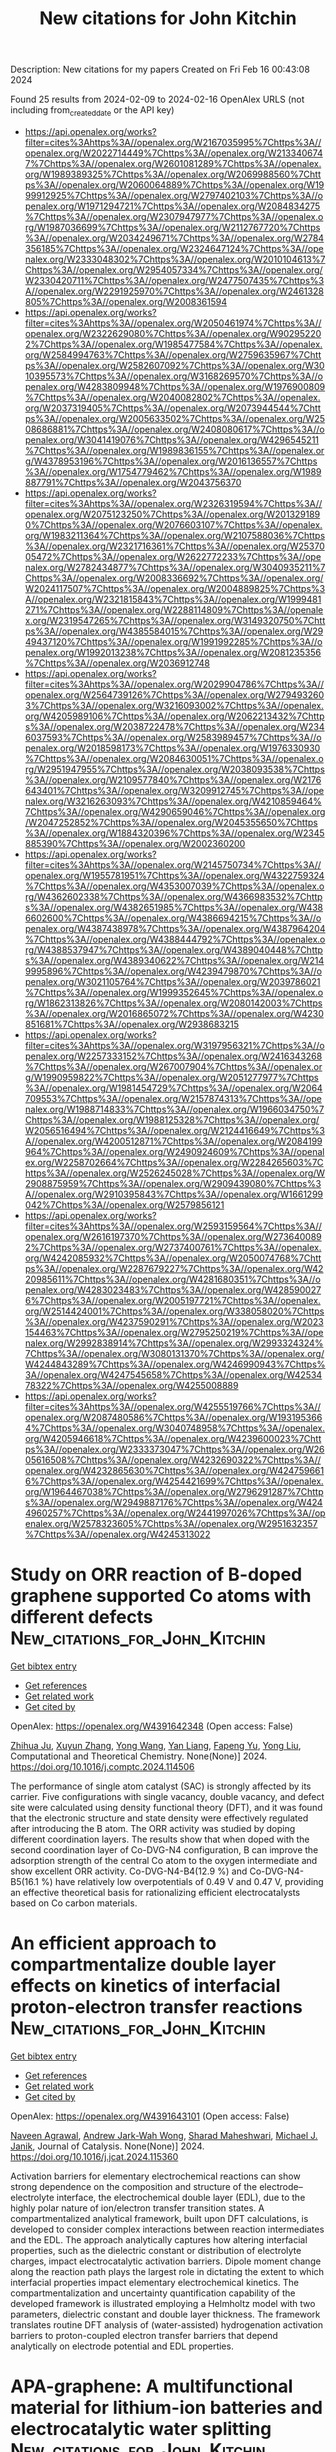 #+filetags: New_citations_for_John_Kitchin
#+TITLE: New citations for John Kitchin
Description: New citations for my papers
Created on Fri Feb 16 00:43:08 2024

Found 25 results from 2024-02-09 to 2024-02-16
OpenAlex URLS (not including from_created_date or the API key)
- [[https://api.openalex.org/works?filter=cites%3Ahttps%3A//openalex.org/W2167035995%7Chttps%3A//openalex.org/W2022714449%7Chttps%3A//openalex.org/W2133406747%7Chttps%3A//openalex.org/W2601081289%7Chttps%3A//openalex.org/W1989389325%7Chttps%3A//openalex.org/W2069988560%7Chttps%3A//openalex.org/W2060064889%7Chttps%3A//openalex.org/W1999912925%7Chttps%3A//openalex.org/W2797402103%7Chttps%3A//openalex.org/W1971294721%7Chttps%3A//openalex.org/W2084834275%7Chttps%3A//openalex.org/W2307947977%7Chttps%3A//openalex.org/W1987036699%7Chttps%3A//openalex.org/W2112767720%7Chttps%3A//openalex.org/W2034249671%7Chttps%3A//openalex.org/W2784356185%7Chttps%3A//openalex.org/W2324647124%7Chttps%3A//openalex.org/W2333048302%7Chttps%3A//openalex.org/W2010104613%7Chttps%3A//openalex.org/W2954057334%7Chttps%3A//openalex.org/W2330420711%7Chttps%3A//openalex.org/W2477507435%7Chttps%3A//openalex.org/W2291925970%7Chttps%3A//openalex.org/W2461328805%7Chttps%3A//openalex.org/W2008361594]]
- [[https://api.openalex.org/works?filter=cites%3Ahttps%3A//openalex.org/W2050461974%7Chttps%3A//openalex.org/W2322629080%7Chttps%3A//openalex.org/W902952202%7Chttps%3A//openalex.org/W1985477584%7Chttps%3A//openalex.org/W2584994763%7Chttps%3A//openalex.org/W2759635967%7Chttps%3A//openalex.org/W2582607092%7Chttps%3A//openalex.org/W3010395573%7Chttps%3A//openalex.org/W3168269570%7Chttps%3A//openalex.org/W4283809948%7Chttps%3A//openalex.org/W1976900809%7Chttps%3A//openalex.org/W2040082802%7Chttps%3A//openalex.org/W2037319405%7Chttps%3A//openalex.org/W2073944544%7Chttps%3A//openalex.org/W2005633502%7Chttps%3A//openalex.org/W2508686881%7Chttps%3A//openalex.org/W2408080617%7Chttps%3A//openalex.org/W3041419076%7Chttps%3A//openalex.org/W4296545211%7Chttps%3A//openalex.org/W1989836155%7Chttps%3A//openalex.org/W4378953196%7Chttps%3A//openalex.org/W2016136557%7Chttps%3A//openalex.org/W1754779462%7Chttps%3A//openalex.org/W1989887791%7Chttps%3A//openalex.org/W2043756370]]
- [[https://api.openalex.org/works?filter=cites%3Ahttps%3A//openalex.org/W2326319594%7Chttps%3A//openalex.org/W2075123250%7Chttps%3A//openalex.org/W2013291890%7Chttps%3A//openalex.org/W2076603107%7Chttps%3A//openalex.org/W1983211364%7Chttps%3A//openalex.org/W2107588036%7Chttps%3A//openalex.org/W2321716361%7Chttps%3A//openalex.org/W2537005472%7Chttps%3A//openalex.org/W2622772233%7Chttps%3A//openalex.org/W2782434877%7Chttps%3A//openalex.org/W3040935211%7Chttps%3A//openalex.org/W2008336692%7Chttps%3A//openalex.org/W2024117507%7Chttps%3A//openalex.org/W2004889825%7Chttps%3A//openalex.org/W2321815843%7Chttps%3A//openalex.org/W1999481271%7Chttps%3A//openalex.org/W2288114809%7Chttps%3A//openalex.org/W2319547265%7Chttps%3A//openalex.org/W3149320750%7Chttps%3A//openalex.org/W4385584015%7Chttps%3A//openalex.org/W2949437120%7Chttps%3A//openalex.org/W1991992285%7Chttps%3A//openalex.org/W1992013238%7Chttps%3A//openalex.org/W2081235356%7Chttps%3A//openalex.org/W2036912748]]
- [[https://api.openalex.org/works?filter=cites%3Ahttps%3A//openalex.org/W2029904786%7Chttps%3A//openalex.org/W2564739126%7Chttps%3A//openalex.org/W2794932603%7Chttps%3A//openalex.org/W3216093002%7Chttps%3A//openalex.org/W4205989106%7Chttps%3A//openalex.org/W2062213432%7Chttps%3A//openalex.org/W2038722478%7Chttps%3A//openalex.org/W2346037593%7Chttps%3A//openalex.org/W2583989457%7Chttps%3A//openalex.org/W2018598173%7Chttps%3A//openalex.org/W1976330930%7Chttps%3A//openalex.org/W2084630051%7Chttps%3A//openalex.org/W2951947955%7Chttps%3A//openalex.org/W2038093538%7Chttps%3A//openalex.org/W2109577840%7Chttps%3A//openalex.org/W2176643401%7Chttps%3A//openalex.org/W3209912745%7Chttps%3A//openalex.org/W3216263093%7Chttps%3A//openalex.org/W4210859464%7Chttps%3A//openalex.org/W4290659046%7Chttps%3A//openalex.org/W2047252852%7Chttps%3A//openalex.org/W2045355650%7Chttps%3A//openalex.org/W1884320396%7Chttps%3A//openalex.org/W2345885390%7Chttps%3A//openalex.org/W2002360200]]
- [[https://api.openalex.org/works?filter=cites%3Ahttps%3A//openalex.org/W2145750734%7Chttps%3A//openalex.org/W1955781951%7Chttps%3A//openalex.org/W4322759324%7Chttps%3A//openalex.org/W4353007039%7Chttps%3A//openalex.org/W4362602338%7Chttps%3A//openalex.org/W4366983532%7Chttps%3A//openalex.org/W4382651985%7Chttps%3A//openalex.org/W4386602600%7Chttps%3A//openalex.org/W4386694215%7Chttps%3A//openalex.org/W4387438978%7Chttps%3A//openalex.org/W4387964204%7Chttps%3A//openalex.org/W4388444792%7Chttps%3A//openalex.org/W4388537947%7Chttps%3A//openalex.org/W4389040448%7Chttps%3A//openalex.org/W4389340622%7Chttps%3A//openalex.org/W2149995896%7Chttps%3A//openalex.org/W4239479870%7Chttps%3A//openalex.org/W3021105764%7Chttps%3A//openalex.org/W2039786021%7Chttps%3A//openalex.org/W1999352645%7Chttps%3A//openalex.org/W1862313826%7Chttps%3A//openalex.org/W2080142003%7Chttps%3A//openalex.org/W2016865072%7Chttps%3A//openalex.org/W4230851681%7Chttps%3A//openalex.org/W2938683215]]
- [[https://api.openalex.org/works?filter=cites%3Ahttps%3A//openalex.org/W3197956321%7Chttps%3A//openalex.org/W2257333152%7Chttps%3A//openalex.org/W2416343268%7Chttps%3A//openalex.org/W267007904%7Chttps%3A//openalex.org/W1990959822%7Chttps%3A//openalex.org/W2051277977%7Chttps%3A//openalex.org/W1981454729%7Chttps%3A//openalex.org/W2064709553%7Chttps%3A//openalex.org/W2157874313%7Chttps%3A//openalex.org/W1988714833%7Chttps%3A//openalex.org/W1966034750%7Chttps%3A//openalex.org/W1988125328%7Chttps%3A//openalex.org/W2056516494%7Chttps%3A//openalex.org/W2124416649%7Chttps%3A//openalex.org/W4200512871%7Chttps%3A//openalex.org/W2084199964%7Chttps%3A//openalex.org/W2490924609%7Chttps%3A//openalex.org/W2258702664%7Chttps%3A//openalex.org/W2284265603%7Chttps%3A//openalex.org/W2526245028%7Chttps%3A//openalex.org/W2908875959%7Chttps%3A//openalex.org/W2909439080%7Chttps%3A//openalex.org/W2910395843%7Chttps%3A//openalex.org/W1661299042%7Chttps%3A//openalex.org/W2579856121]]
- [[https://api.openalex.org/works?filter=cites%3Ahttps%3A//openalex.org/W2593159564%7Chttps%3A//openalex.org/W2616197370%7Chttps%3A//openalex.org/W2736400892%7Chttps%3A//openalex.org/W2737400761%7Chttps%3A//openalex.org/W4242085932%7Chttps%3A//openalex.org/W2050074768%7Chttps%3A//openalex.org/W2287679227%7Chttps%3A//openalex.org/W4220985611%7Chttps%3A//openalex.org/W4281680351%7Chttps%3A//openalex.org/W4283023483%7Chttps%3A//openalex.org/W4285900276%7Chttps%3A//openalex.org/W2005197721%7Chttps%3A//openalex.org/W2514424001%7Chttps%3A//openalex.org/W338058020%7Chttps%3A//openalex.org/W4237590291%7Chttps%3A//openalex.org/W2023154463%7Chttps%3A//openalex.org/W2795250219%7Chttps%3A//openalex.org/W2992838914%7Chttps%3A//openalex.org/W2993324324%7Chttps%3A//openalex.org/W3080131370%7Chttps%3A//openalex.org/W4244843289%7Chttps%3A//openalex.org/W4246990943%7Chttps%3A//openalex.org/W4247545658%7Chttps%3A//openalex.org/W4253478322%7Chttps%3A//openalex.org/W4255008889]]
- [[https://api.openalex.org/works?filter=cites%3Ahttps%3A//openalex.org/W4255519766%7Chttps%3A//openalex.org/W2087480586%7Chttps%3A//openalex.org/W1931953664%7Chttps%3A//openalex.org/W3040748958%7Chttps%3A//openalex.org/W4205946618%7Chttps%3A//openalex.org/W4239600023%7Chttps%3A//openalex.org/W2333373047%7Chttps%3A//openalex.org/W2605616508%7Chttps%3A//openalex.org/W4232690322%7Chttps%3A//openalex.org/W4232865630%7Chttps%3A//openalex.org/W4247596616%7Chttps%3A//openalex.org/W4254421699%7Chttps%3A//openalex.org/W1964467038%7Chttps%3A//openalex.org/W2796291287%7Chttps%3A//openalex.org/W2949887176%7Chttps%3A//openalex.org/W4244960257%7Chttps%3A//openalex.org/W2441997026%7Chttps%3A//openalex.org/W2578323605%7Chttps%3A//openalex.org/W2951632357%7Chttps%3A//openalex.org/W4245313022]]

* Study on ORR reaction of B-doped graphene supported Co atoms with different defects  :New_citations_for_John_Kitchin:
:PROPERTIES:
:ID: https://openalex.org/W4391642348
:TOPICS: Electrocatalysis for Energy Conversion, Graphene: Properties, Synthesis, and Applications, Memristive Devices for Neuromorphic Computing
:PUBLICATION_DATE: 2024-02-01
:END:    
    
[[elisp:(doi-add-bibtex-entry "https://doi.org/10.1016/j.comptc.2024.114506")][Get bibtex entry]] 

- [[elisp:(progn (xref--push-markers (current-buffer) (point)) (oa--referenced-works "https://openalex.org/W4391642348"))][Get references]]
- [[elisp:(progn (xref--push-markers (current-buffer) (point)) (oa--related-works "https://openalex.org/W4391642348"))][Get related work]]
- [[elisp:(progn (xref--push-markers (current-buffer) (point)) (oa--cited-by-works "https://openalex.org/W4391642348"))][Get cited by]]

OpenAlex: https://openalex.org/W4391642348 (Open access: False)
    
[[https://openalex.org/A5063783095][Zhihua Ju]], [[https://openalex.org/A5076120553][Xuyun Zhang]], [[https://openalex.org/A5058522291][Yong Wang]], [[https://openalex.org/A5028924137][Yan Liang]], [[https://openalex.org/A5028580272][Fapeng Yu]], [[https://openalex.org/A5033080900][Yong Liu]], Computational and Theoretical Chemistry. None(None)] 2024. https://doi.org/10.1016/j.comptc.2024.114506 
     
The performance of single atom catalyst (SAC) is strongly affected by its carrier. Five configurations with single vacancy, double vacancy, and defect site were calculated using density functional theory (DFT), and it was found that the electronic structure and state density were effectively regulated after introducing the B atom. The ORR activity was studied by doping different coordination layers. The results show that when doped with the second coordination layer of Co-DVG-N4 configuration, B can improve the adsorption strength of the central Co atom to the oxygen intermediate and show excellent ORR activity. Co-DVG-N4-B4(12.9 %) and Co-DVG-N4-B5(16.1 %) have relatively low overpotentials of 0.49 V and 0.47 V, providing an effective theoretical basis for rationalizing efficient electrocatalysts based on Co carbon materials.    

    

* An efficient approach to compartmentalize double layer effects on kinetics of interfacial proton-electron transfer reactions  :New_citations_for_John_Kitchin:
:PROPERTIES:
:ID: https://openalex.org/W4391643101
:TOPICS: Electrochemical Reduction of CO2 to Fuels, Electrocatalysis for Energy Conversion, Molecular Electronic Devices and Systems
:PUBLICATION_DATE: 2024-02-01
:END:    
    
[[elisp:(doi-add-bibtex-entry "https://doi.org/10.1016/j.jcat.2024.115360")][Get bibtex entry]] 

- [[elisp:(progn (xref--push-markers (current-buffer) (point)) (oa--referenced-works "https://openalex.org/W4391643101"))][Get references]]
- [[elisp:(progn (xref--push-markers (current-buffer) (point)) (oa--related-works "https://openalex.org/W4391643101"))][Get related work]]
- [[elisp:(progn (xref--push-markers (current-buffer) (point)) (oa--cited-by-works "https://openalex.org/W4391643101"))][Get cited by]]

OpenAlex: https://openalex.org/W4391643101 (Open access: False)
    
[[https://openalex.org/A5038353374][Naveen Agrawal]], [[https://openalex.org/A5007808365][Andrew Jark-Wah Wong]], [[https://openalex.org/A5045133982][Sharad Maheshwari]], [[https://openalex.org/A5031735060][Michael J. Janik]], Journal of Catalysis. None(None)] 2024. https://doi.org/10.1016/j.jcat.2024.115360 
     
Activation barriers for elementary electrochemical reactions can show strong dependence on the composition and structure of the electrode–electrolyte interface, the electrochemical double layer (EDL), due to the highly polar nature of ion/electron transfer transition states. A compartmentalized analytical framework, built upon DFT calculations, is developed to consider complex interactions between reaction intermediates and the EDL. The approach analytically captures how altering interfacial properties, such as the dielectric constant or distribution of electrolyte charges, impact electrocatalytic activation barriers. Dipole moment change along the reaction path plays the largest role in dictating the extent to which interfacial properties impact elementary electrochemical kinetics. The compartmentalization and uncertainty quantification capability of the developed framework is illustrated employing a Helmholtz model with two parameters, dielectric constant and double layer thickness. The framework translates routine DFT analysis of (water-assisted) hydrogenation activation barriers to proton-coupled electron transfer barriers that depend analytically on electrode potential and EDL properties.    

    

* APA-graphene: A multifunctional material for lithium-ion batteries and electrocatalytic water splitting  :New_citations_for_John_Kitchin:
:PROPERTIES:
:ID: https://openalex.org/W4391648745
:TOPICS: Lithium-ion Battery Technology, Electrocatalysis for Energy Conversion, Graphene: Properties, Synthesis, and Applications
:PUBLICATION_DATE: 2024-02-01
:END:    
    
[[elisp:(doi-add-bibtex-entry "https://doi.org/10.1016/j.mtsust.2024.100699")][Get bibtex entry]] 

- [[elisp:(progn (xref--push-markers (current-buffer) (point)) (oa--referenced-works "https://openalex.org/W4391648745"))][Get references]]
- [[elisp:(progn (xref--push-markers (current-buffer) (point)) (oa--related-works "https://openalex.org/W4391648745"))][Get related work]]
- [[elisp:(progn (xref--push-markers (current-buffer) (point)) (oa--cited-by-works "https://openalex.org/W4391648745"))][Get cited by]]

OpenAlex: https://openalex.org/W4391648745 (Open access: False)
    
[[https://openalex.org/A5084730831][Wei Liu]], [[https://openalex.org/A5078138675][Yunhao Xie]], [[https://openalex.org/A5011487190][Liang Chen]], [[https://openalex.org/A5006642141][Mingming Guo]], [[https://openalex.org/A5089793356][Jing Xu]], Materials Today Sustainability. None(None)] 2024. https://doi.org/10.1016/j.mtsust.2024.100699 
     
No abstract    

    

* Boosting electrocatalytic nitrate reduction to ammonia via Cu2O/Cu(OH)2 heterostructures promoting electron transfer  :New_citations_for_John_Kitchin:
:PROPERTIES:
:ID: https://openalex.org/W4391649902
:TOPICS: Ammonia Synthesis and Electrocatalysis, Photocatalytic Materials for Solar Energy Conversion, Content-Centric Networking for Information Delivery
:PUBLICATION_DATE: 2024-02-08
:END:    
    
[[elisp:(doi-add-bibtex-entry "https://doi.org/10.1007/s12274-024-6480-1")][Get bibtex entry]] 

- [[elisp:(progn (xref--push-markers (current-buffer) (point)) (oa--referenced-works "https://openalex.org/W4391649902"))][Get references]]
- [[elisp:(progn (xref--push-markers (current-buffer) (point)) (oa--related-works "https://openalex.org/W4391649902"))][Get related work]]
- [[elisp:(progn (xref--push-markers (current-buffer) (point)) (oa--cited-by-works "https://openalex.org/W4391649902"))][Get cited by]]

OpenAlex: https://openalex.org/W4391649902 (Open access: False)
    
[[https://openalex.org/A5080113737][Jing Geng]], [[https://openalex.org/A5044491049][Shengjun Ji]], Nano Research. None(None)] 2024. https://doi.org/10.1007/s12274-024-6480-1 
     
No abstract    

    

* First-Principles Study of Bimetallic Pairs Embedded on Graphene Co-Doped with N and O for N2 Electroreduction  :New_citations_for_John_Kitchin:
:PROPERTIES:
:ID: https://openalex.org/W4391650891
:TOPICS: Ammonia Synthesis and Electrocatalysis, Catalytic Nanomaterials, Photocatalytic Materials for Solar Energy Conversion
:PUBLICATION_DATE: 2024-02-08
:END:    
    
[[elisp:(doi-add-bibtex-entry "https://doi.org/10.3390/molecules29040779")][Get bibtex entry]] 

- [[elisp:(progn (xref--push-markers (current-buffer) (point)) (oa--referenced-works "https://openalex.org/W4391650891"))][Get references]]
- [[elisp:(progn (xref--push-markers (current-buffer) (point)) (oa--related-works "https://openalex.org/W4391650891"))][Get related work]]
- [[elisp:(progn (xref--push-markers (current-buffer) (point)) (oa--cited-by-works "https://openalex.org/W4391650891"))][Get cited by]]

OpenAlex: https://openalex.org/W4391650891 (Open access: True)
    
[[https://openalex.org/A5006802998][Haotian Dong]], [[https://openalex.org/A5016031066][Hao Sun]], [[https://openalex.org/A5023014154][Guanru Xing]], [[https://openalex.org/A5084675881][Shize Liu]], [[https://openalex.org/A5063711565][Xue-Mei Duan]], [[https://openalex.org/A5018526645][Jingyao Liu]], Molecules. 29(4)] 2024. https://doi.org/10.3390/molecules29040779  ([[https://www.mdpi.com/1420-3049/29/4/779/pdf?version=1707374875][pdf]])
     
The electrocatalytic nitrogen reduction reaction (NRR) is considered a viable alternative to the Haber–Bosch process for ammonia synthesis, and the design of highly active and selective catalysts is crucial for the industrialization of the NRR. Dual-atom catalysts (DACs) with dual active sites offer flexible active sites and synergistic effects between atoms, providing more possibilities for the tuning of catalytic performance. In this study, we designed 48 graphene-based DACs with N4O2 coordination (MM′@N4O2-G) using density functional theory. Through a series of screening strategies, we explored the reaction mechanisms of the NRR for eight catalysts in depth and revealed the “acceptance–donation” mechanism between the active sites and the N2 molecules through electronic structure analysis. The study found that the limiting potential of the catalysts exhibited a volcano-shaped relationship with the d-band center of the active sites, indicating that the synergistic effect between the bimetallic components can regulate the d-band center position of the active metal M, thereby controlling the reaction activity. Furthermore, we investigated the selectivity of the eight DACs and identified five potential NRR catalysts. Among them, MoCo@N4O2-G showed the best NRR performance, with a limiting potential of −0.20 V. This study provides theoretical insights for the design and development of efficient NRR electrocatalysts.    

    

* s-dz2 hybridization promotes the high-efficiency hydrogen evolution …  :New_citations_for_John_Kitchin:
:PROPERTIES:
:ID: https://openalex.org/W4391655850
:TOPICS: Materials and Methods for Hydrogen Storage, Electronic and Magnetic Properties of Half-Metallic Alloys, Two-Dimensional Transition Metal Carbides and Nitrides (MXenes)
:PUBLICATION_DATE: 2024-02-01
:END:    
    
[[elisp:(doi-add-bibtex-entry "https://doi.org/10.1016/j.apsusc.2024.159642")][Get bibtex entry]] 

- [[elisp:(progn (xref--push-markers (current-buffer) (point)) (oa--referenced-works "https://openalex.org/W4391655850"))][Get references]]
- [[elisp:(progn (xref--push-markers (current-buffer) (point)) (oa--related-works "https://openalex.org/W4391655850"))][Get related work]]
- [[elisp:(progn (xref--push-markers (current-buffer) (point)) (oa--cited-by-works "https://openalex.org/W4391655850"))][Get cited by]]

OpenAlex: https://openalex.org/W4391655850 (Open access: False)
    
[[https://openalex.org/A5037519381][Jiajia Zhou]], [[https://openalex.org/A5078854246][Yu-Hao Wei]], [[https://openalex.org/A5008018528][Nan Gao]], [[https://openalex.org/A5053875814][Anlong Kuang]], [[https://openalex.org/A5038174464][Shao-Yi Wu]], [[https://openalex.org/A5078037992][Min-Quan Kuang]], Applied Surface Science. None(None)] 2024. https://doi.org/10.1016/j.apsusc.2024.159642 
     
Heusler alloys with tunable electronic properties have promising catalytic applications. In this work, the hydrogen evolution reaction and the underlying catalytic mechanism of the full Heusler alloys Co2TiAl and Co2TiGa are investigated. The first-principles calculations indicate the Gibbs free energy difference (ΔGH∗) of the active Co-site on the (001) surface is −0.06 and −0.07 eV for Co2TiAl and Co2TiGa, respectively, which is comparable to the benchmark Pt (−0.09 eV). The high-efficiency HER activity can ascribe to the appropriate hybridization between the H-s and Co-dz2 orbital. Noticeably, the HER activity is robust against to the electron (hole) doping until the hybridization between the H-s and Co-dx2−y2 orbital emerges, in which the hole doping is equal or greater than 0.2 holes per a formula unit. In addition, the activation energy of the Tafel reaction at the Co-site is evaluated to be 0.37 and 0.41 eV for Co2TiAl and Co2TiGa, respectively, which is nearly half of the value of Pt (111) surface (0.85 eV). This work unveils the excellent and robust HER activity of Co2TiAl and Co2TiGa and reveals the s-dz2 bonding is an important factor for designing the HER catalysts based on the L21-type Heusler alloys.    

    

* Review on techno-economics of hydrogen production using current and emerging processes: Status and perspectives  :New_citations_for_John_Kitchin:
:PROPERTIES:
:ID: https://openalex.org/W4391656376
:TOPICS: Hydrogen Energy Systems and Technologies, Catalytic Carbon Dioxide Hydrogenation, Materials and Methods for Hydrogen Storage
:PUBLICATION_DATE: 2024-02-01
:END:    
    
[[elisp:(doi-add-bibtex-entry "https://doi.org/10.1016/j.rineng.2024.101890")][Get bibtex entry]] 

- [[elisp:(progn (xref--push-markers (current-buffer) (point)) (oa--referenced-works "https://openalex.org/W4391656376"))][Get references]]
- [[elisp:(progn (xref--push-markers (current-buffer) (point)) (oa--related-works "https://openalex.org/W4391656376"))][Get related work]]
- [[elisp:(progn (xref--push-markers (current-buffer) (point)) (oa--cited-by-works "https://openalex.org/W4391656376"))][Get cited by]]

OpenAlex: https://openalex.org/W4391656376 (Open access: True)
    
[[https://openalex.org/A5082096819][Medhat A. Nemitallah]], [[https://openalex.org/A5093892260][Abdulrahman A. Alnazha]], [[https://openalex.org/A5055929635][Usama Ahmed]], [[https://openalex.org/A5085933556][Mohammed El-Adawy]], [[https://openalex.org/A5006992337][Mohamed A. Habib]], Results in Engineering. None(None)] 2024. https://doi.org/10.1016/j.rineng.2024.101890 
     
This review presents a broad exploration of the techno economic evaluation of different technologies utilized in the production of hydrogen from both renewable and non-renewable sources. These encompass methods ranging from extracting hydrogen from fossil fuels or biomass to employing microbial processes, electrolysis of water, and various thermochemical cycles. A rigorous techno-economic evaluation of hydrogen production technologies can provide a critical cost comparison for future resource allocation, priorities, and trajectory. This evaluation will have a great impact on future hydrogen production projects and the development of new approaches to reduce overall production costs and make it a cheaper fuel. Different methods of hydrogen production exhibit varying efficiencies and costs: fast pyrolysis can yield up to 45% hydrogen at a cost range of $1.25 to $2.20 per kilogram, while gasification, operating at temperatures exceeding 750 °C, faces challenges such as limited small-scale coal production and issues with tar formation in biomass. Steam methane reforming, which constitutes 48% of hydrogen output, experiences cost fluctuations depending on scale, whereas auto-thermal reforming offers higher efficiency albeit at increased costs. Chemical looping shows promise in emissions reduction but encounters economic hurdles, and sorption-enhanced reforming achieves over 90% hydrogen but requires CO2 storage. Renewable liquid reforming proves effective and economically viable. Additionally, electrolysis methods like PEM aim for costs below $2.30 per kilogram, while dark fermentation, though cost-effective, grapples with efficiency challenges. Overcoming technical, economic barriers, and managing electricity costs remains crucial for optimizing hydrogen production in a low-carbon future, necessitating ongoing research and development efforts.    

    

* Computational Screening of a Single-Atom Catalyst Supported by Monolayer Nb2S2C for Oxygen Reduction Reaction  :New_citations_for_John_Kitchin:
:PROPERTIES:
:ID: https://openalex.org/W4391657118
:TOPICS: Electrocatalysis for Energy Conversion, Fuel Cell Membrane Technology, Two-Dimensional Transition Metal Carbides and Nitrides (MXenes)
:PUBLICATION_DATE: 2024-02-08
:END:    
    
[[elisp:(doi-add-bibtex-entry "https://doi.org/10.1021/acs.langmuir.3c03188")][Get bibtex entry]] 

- [[elisp:(progn (xref--push-markers (current-buffer) (point)) (oa--referenced-works "https://openalex.org/W4391657118"))][Get references]]
- [[elisp:(progn (xref--push-markers (current-buffer) (point)) (oa--related-works "https://openalex.org/W4391657118"))][Get related work]]
- [[elisp:(progn (xref--push-markers (current-buffer) (point)) (oa--cited-by-works "https://openalex.org/W4391657118"))][Get cited by]]

OpenAlex: https://openalex.org/W4391657118 (Open access: False)
    
[[https://openalex.org/A5004457853][Keat Hoe Yeoh]], [[https://openalex.org/A5072330191][Yee Hui Robin Chang]], [[https://openalex.org/A5078615592][Khian−Hooi Chew]], [[https://openalex.org/A5084289672][Junke Jiang]], [[https://openalex.org/A5083586060][Tiem Leong Yoon]], [[https://openalex.org/A5018303911][Duu Sheng Ong]], [[https://openalex.org/A5006855742][Boon Tong Goh]], Langmuir. None(None)] 2024. https://doi.org/10.1021/acs.langmuir.3c03188 
     
The search for high-performance catalysts to improve the catalytic activity for an oxygen reduction reaction (ORR) is crucial for developing a proton exchange membrane fuel cell. Using the first-principles method, we have performed computational screening on a series of transition metal (TM) atoms embedded in monolayer Nb2S2C to enhance the ORR activity. Through the scaling relationship and volcano plot, our results reveal that the introduction of a single Ni or Rh atom through substitutional doping into monolayer Nb2S2C yields promising ORR catalysts with low overpotentials of 0.52 and 0.42 V, respectively. These doped atoms remain intact on the monolayer Nb2S2C even at elevated temperatures. Importantly, the catalytic activity of the Nb2S2C doped with a TM atom can be effectively correlated with an intrinsic descriptor, which can be computed based on the number of d orbital electrons and the electronegativity of TM and O atoms.    

    

* Hierarchical boroncarbonitride nanosheets as metal-free catalysts for enhanced oxidative dehydrogenation of propane  :New_citations_for_John_Kitchin:
:PROPERTIES:
:ID: https://openalex.org/W4391667305
:TOPICS: Catalytic Dehydrogenation of Light Alkanes, Catalytic Nanomaterials, Advanced Materials for Smart Windows
:PUBLICATION_DATE: 2024-04-01
:END:    
    
[[elisp:(doi-add-bibtex-entry "https://doi.org/10.1016/j.ces.2024.119848")][Get bibtex entry]] 

- [[elisp:(progn (xref--push-markers (current-buffer) (point)) (oa--referenced-works "https://openalex.org/W4391667305"))][Get references]]
- [[elisp:(progn (xref--push-markers (current-buffer) (point)) (oa--related-works "https://openalex.org/W4391667305"))][Get related work]]
- [[elisp:(progn (xref--push-markers (current-buffer) (point)) (oa--cited-by-works "https://openalex.org/W4391667305"))][Get cited by]]

OpenAlex: https://openalex.org/W4391667305 (Open access: False)
    
[[https://openalex.org/A5012669482][Guangming Wang]], [[https://openalex.org/A5080679080][Anming Hu]], [[https://openalex.org/A5080224853][Qiwei Duan]], [[https://openalex.org/A5074635112][Longji Cui]], [[https://openalex.org/A5031337173][Ziyi Chen]], [[https://openalex.org/A5073457754][Zelong Huang]], [[https://openalex.org/A5042387273][Xuefei Zhang]], [[https://openalex.org/A5077797491][Shuping Huang]], [[https://openalex.org/A5029393008][Zailai Xie]], Chemical Engineering Science. 288(None)] 2024. https://doi.org/10.1016/j.ces.2024.119848 
     
Boroncarbonitrides (BCNs) are recently developed new catalytic system for efficient oxidative dehydrogenation (ODH) of alkanes to alkenes. Herein, a series of novel hierarchical BCN materials are synthesized using asymmetric hydrogen bonds self-assembly between methylguanidine and boric acid, along with ammonia deposition. The XRD, S(T)EM, and XPS characterizations confirm the presence of ternary BCN solid solution covered by small serrated-like BCN nanosheets materials in the 2D plates. The unique hierarchical structure and developed mesoporosity of the BCN material contribute to its outstanding catalytic performance. The optimal catalyst delivers robust catalytic performance and long-term stability in the ODH of propane reaction with propylene and total olefin selectivity of 74.7% and 89.7% at a stable 20.4% propane conversion, much better than BCN sheets and h-BN catalyst. Results show that the in-situ formation of suitable amounts of amorphous BOX species within the BCN structure, along with the maintenance of the 2D skeleton at elevated temperatures, is a significant contribution in the enhanced ODH reactivity. Moreover, density functional theory calculation also demonstrates that the presence appropriate carbon content in BCN catalysts can significantly promote the ODH of propane reaction.    

    

* Ultrastable electrocatalytic seawater splitting at ampere-level current density  :New_citations_for_John_Kitchin:
:PROPERTIES:
:ID: https://openalex.org/W4391680871
:TOPICS: Electrocatalysis for Energy Conversion, Electrochemical Detection of Heavy Metal Ions, Fuel Cell Membrane Technology
:PUBLICATION_DATE: 2024-02-09
:END:    
    
[[elisp:(doi-add-bibtex-entry "https://doi.org/10.1038/s41893-023-01263-w")][Get bibtex entry]] 

- [[elisp:(progn (xref--push-markers (current-buffer) (point)) (oa--referenced-works "https://openalex.org/W4391680871"))][Get references]]
- [[elisp:(progn (xref--push-markers (current-buffer) (point)) (oa--related-works "https://openalex.org/W4391680871"))][Get related work]]
- [[elisp:(progn (xref--push-markers (current-buffer) (point)) (oa--cited-by-works "https://openalex.org/W4391680871"))][Get cited by]]

OpenAlex: https://openalex.org/W4391680871 (Open access: False)
    
[[https://openalex.org/A5079199750][Rong-Chang Fan]], [[https://openalex.org/A5044501118][Changhao Liu]], [[https://openalex.org/A5049854957][Zhonghua Li]], [[https://openalex.org/A5089177148][Huiting Huang]], [[https://openalex.org/A5076151179][Jianyong Feng]], [[https://openalex.org/A5061375599][Zhaosheng Li]], [[https://openalex.org/A5018143125][Zhigang Zou]], Nature Sustainability. None(None)] 2024. https://doi.org/10.1038/s41893-023-01263-w 
     
No abstract    

    

* Asymmetric O2–Ru–N2 Active Sites via Coordination Engineering for Tuning Hydrogen Evolution across the Full pH Value  :New_citations_for_John_Kitchin:
:PROPERTIES:
:ID: https://openalex.org/W4391683027
:TOPICS: Electrocatalysis for Energy Conversion, Ammonia Synthesis and Electrocatalysis, Polyoxometalate Clusters and Materials
:PUBLICATION_DATE: 2024-02-09
:END:    
    
[[elisp:(doi-add-bibtex-entry "https://doi.org/10.1021/acs.chemmater.3c02367")][Get bibtex entry]] 

- [[elisp:(progn (xref--push-markers (current-buffer) (point)) (oa--referenced-works "https://openalex.org/W4391683027"))][Get references]]
- [[elisp:(progn (xref--push-markers (current-buffer) (point)) (oa--related-works "https://openalex.org/W4391683027"))][Get related work]]
- [[elisp:(progn (xref--push-markers (current-buffer) (point)) (oa--cited-by-works "https://openalex.org/W4391683027"))][Get cited by]]

OpenAlex: https://openalex.org/W4391683027 (Open access: False)
    
[[https://openalex.org/A5005469907][Zhaoyang Han]], [[https://openalex.org/A5025598444][Sang‐Hee Son]], [[https://openalex.org/A5069816892][Kyungsaeng Kim]], [[https://openalex.org/A5010345247][Shasha Gao]], [[https://openalex.org/A5078149047][Gonglei Shao]], Chemistry of Materials. None(None)] 2024. https://doi.org/10.1021/acs.chemmater.3c02367 
     
The asymmetric coordination engineering of single metal atom is a challenging task for single-atom catalysts (SACs) to further amplify the catalytic potential. Hence, a unique asymmetric O2–Ru–N2 active site is meticulously engineered through the pyrolysis of an organic complex with 1,10-phenanthroline-2,9-dicarboxylic acid and Ru metal ions. The coordination evolution of the Ru atom is examined as a function of annealing temperature, evolving from the asymmetric O2–Ru–N2 configuration to the asymmetric O2–Ru–Ru and finally to the Ru–Ru structure. The electrocatalytic hydrogen evolution performance makes it clear that the SACs with asymmetric O2–Ru–N2 active sites outperform intermediate O2–Ru–Ru, Ru nanosheets, and even commercial Pt/C catalysts across the full pH value. The optimal HER performance is attributed to the formation of asymmetric O2–Ru–N2 active sites, which exhibit the lowest ΔGH* owing to the unique structure of Ru coordinated with double heterononmetallic atoms, which is confirmed by X-ray absorption spectroscopy. This work underscores the pivotal role of coordination engineering in SACs, with particular emphasis on the significance of asymmetric single-atom catalytic centers and their potential in diverse catalytic applications.    

    

* Acidic media enables oxygen-tolerant electrosynthesis of multicarbon products from simulated flue gas  :New_citations_for_John_Kitchin:
:PROPERTIES:
:ID: https://openalex.org/W4391687274
:TOPICS: Electrochemical Reduction of CO2 to Fuels, Gas Sensing Technology and Materials, Electrochemical Reduction in Molten Salts
:PUBLICATION_DATE: 2024-02-09
:END:    
    
[[elisp:(doi-add-bibtex-entry "https://doi.org/10.1038/s41467-024-45527-1")][Get bibtex entry]] 

- [[elisp:(progn (xref--push-markers (current-buffer) (point)) (oa--referenced-works "https://openalex.org/W4391687274"))][Get references]]
- [[elisp:(progn (xref--push-markers (current-buffer) (point)) (oa--related-works "https://openalex.org/W4391687274"))][Get related work]]
- [[elisp:(progn (xref--push-markers (current-buffer) (point)) (oa--cited-by-works "https://openalex.org/W4391687274"))][Get cited by]]

OpenAlex: https://openalex.org/W4391687274 (Open access: True)
    
[[https://openalex.org/A5036726873][Meng Wang]], [[https://openalex.org/A5066587731][B.X. Wang]], [[https://openalex.org/A5032583158][Ji‐Guang Zhang]], [[https://openalex.org/A5031292832][Shibo Xi]], [[https://openalex.org/A5060219252][Lixin Ning]], [[https://openalex.org/A5083956940][Zhiyong Mi]], [[https://openalex.org/A5049321561][Qin Yang]], [[https://openalex.org/A5041598430][Mingsheng Zhang]], [[https://openalex.org/A5018826097][Wan Ru Leow]], [[https://openalex.org/A5083219041][Jia Zhang]], [[https://openalex.org/A5043912185][Yanwei Lum]], Nature Communications. 15(1)] 2024. https://doi.org/10.1038/s41467-024-45527-1  ([[https://www.nature.com/articles/s41467-024-45527-1.pdf][pdf]])
     
Abstract Renewable electricity powered electrochemical CO 2 reduction (CO 2 R) offers a valuable method to close the carbon cycle and reduce our overreliance on fossil fuels. However, high purity CO 2 is usually required as feedstock, which potentially decreases the feasibility and economic viability of the process. Direct conversion of flue gas is an attractive option but is challenging due to the low CO 2 concentration and the presence of O 2 impurities. As a result, up to 99% of the applied current can be lost towards the undesired oxygen reduction reaction (ORR). Here, we show that acidic electrolyte can significantly suppress ORR on Cu, enabling generation of multicarbon products from simulated flue gas. Using a composite Cu and carbon supported single-atom Ni tandem electrocatalyst, we achieved a multicarbon Faradaic efficiency of 46.5% at 200 mA cm -2 , which is ~20 times higher than bare Cu under alkaline conditions. We also demonstrate stable performance for 24 h with a multicarbon product full-cell energy efficiency of 14.6%. Strikingly, this result is comparable to previously reported acidic CO 2 R systems using pure CO 2 . Our findings demonstrate a potential pathway towards designing efficient electrolyzers for direct conversion of flue gas to value-added chemicals and fuels.    

    

* Electronic Modulation in Cu Doped NiCo LDH/NiCo Heterostructure for Highly Efficient Overall Water Splitting  :New_citations_for_John_Kitchin:
:PROPERTIES:
:ID: https://openalex.org/W4391690247
:TOPICS: Photocatalytic Materials for Solar Energy Conversion, Catalytic Reduction of Nitro Compounds, Ammonia Synthesis and Electrocatalysis
:PUBLICATION_DATE: 2024-02-08
:END:    
    
[[elisp:(doi-add-bibtex-entry "https://doi.org/10.1002/smll.202311182")][Get bibtex entry]] 

- [[elisp:(progn (xref--push-markers (current-buffer) (point)) (oa--referenced-works "https://openalex.org/W4391690247"))][Get references]]
- [[elisp:(progn (xref--push-markers (current-buffer) (point)) (oa--related-works "https://openalex.org/W4391690247"))][Get related work]]
- [[elisp:(progn (xref--push-markers (current-buffer) (point)) (oa--cited-by-works "https://openalex.org/W4391690247"))][Get cited by]]

OpenAlex: https://openalex.org/W4391690247 (Open access: False)
    
[[https://openalex.org/A5089793312][Xuewen Xia]], [[https://openalex.org/A5022559283][Shujuan Wang]], [[https://openalex.org/A5006012404][Dan Liú]], [[https://openalex.org/A5086529957][Fei Wang]], [[https://openalex.org/A5051487025][Xueqiang Zhang]], [[https://openalex.org/A5049341927][Hao Zhang]], [[https://openalex.org/A5022210183][Xiaojiang Yu]], [[https://openalex.org/A5032546105][Zhongya Pang]], [[https://openalex.org/A5064949533][Guangshi Li]], [[https://openalex.org/A5004586419][Chaoyi Chen]], [[https://openalex.org/A5037115241][Yufeng Zhao]], [[https://openalex.org/A5064803348][Ji Li]], [[https://openalex.org/A5038084530][Qian Xu]], [[https://openalex.org/A5052749342][Xingli Zou]], [[https://openalex.org/A5009799098][Xionggang Lu]], Small. None(None)] 2024. https://doi.org/10.1002/smll.202311182 
     
Abstract Layered double hydroxides (LDHs), promising bifunctional electrocatalysts for overall water splitting, are hindered by their poor conductivity and sluggish electrochemical reaction kinetics. Herein, a hierarchical Cu‐doped NiCo LDH/NiCo alloy heterostructure with rich oxygen vacancies by electronic modulation is tactfully designed. It extraordinarily effectively drives both the oxygen evolution reaction (151 mV@10 mA cm −2 ) and the hydrogen evolution reaction (73 mV@10 mA cm −2 ) in an alkaline medium. As bifunctional electrodes for overall water splitting, a low cell voltage of 1.51 V at 10 mA cm −2 and remarkable long‐term stability for 100 h are achieved. The experimental and theoretical results reveal that Cu doping and NiCo alloy recombination can improve the conductivity and reaction kinetics of NiCo LDH with surface charge redistribution and reduced Gibbs free energy barriers. This work provides a new inspiration for further design and construction of nonprecious metal‐based bifunctional electrocatalysts based on electronic structure modulation strategies.    

    

* Accurate construction of cobalt vacancies in Co3O4 to promote oxyhydroxide formation for water oxidation  :New_citations_for_John_Kitchin:
:PROPERTIES:
:ID: https://openalex.org/W4391690577
:TOPICS: Electrocatalysis for Energy Conversion, Catalytic Nanomaterials, Formation and Properties of Nanocrystals and Nanostructures
:PUBLICATION_DATE: 2024-02-07
:END:    
    
[[elisp:(doi-add-bibtex-entry "https://doi.org/10.1007/s40843-023-2766-y")][Get bibtex entry]] 

- [[elisp:(progn (xref--push-markers (current-buffer) (point)) (oa--referenced-works "https://openalex.org/W4391690577"))][Get references]]
- [[elisp:(progn (xref--push-markers (current-buffer) (point)) (oa--related-works "https://openalex.org/W4391690577"))][Get related work]]
- [[elisp:(progn (xref--push-markers (current-buffer) (point)) (oa--cited-by-works "https://openalex.org/W4391690577"))][Get cited by]]

OpenAlex: https://openalex.org/W4391690577 (Open access: True)
    
[[https://openalex.org/A5034970777][Zhijuan Liu]], [[https://openalex.org/A5007329775][Guangjin Wang]], [[https://openalex.org/A5014966459][Jinyu Guo]], [[https://openalex.org/A5004517213][Yanyong Wang]], Science China Materials. None(None)] 2024. https://doi.org/10.1007/s40843-023-2766-y  ([[https://link.springer.com/content/pdf/10.1007/s40843-023-2766-y.pdf][pdf]])
     
The introduction of defect sites has been widely reported to enhance electrocatalysts’ abilities by increasing their affinity for reaction intermediates. Many different defect types, such as cation and anion vacancies, can exist in nano-materials. The different defect sites can make different contributions to the electrochemical ability. Therefore, a constructed defect should be accurate and specific, which makes it easy to identify the optimal defect type to facilitate electrochemical reactions. In this work, we used cobalt vacancies in Co3O4 as an example and synthesized Co3O4 with bivalent cobalt vacancies (Co3O4-VCo(II)) and trivalent cobalt vacancies (Co3O4-VCo(III)). Electrochemical results demonstrate that introducing cobalt vacancies considerably enhances the electrocatalytic activity of Co3O4. Furthermore, Co3O4-VCo(II) exhibits the most outstanding oxygen evolution ability with the fastest reaction kinetic rate. Quasi-operando X-ray photoelectron microscopy spectrum analysis results indicate that the presence of VCo(II) can accelerate CoOOH active site formation during the oxygen evolution reaction process. Density functional theory calculations reveal that introducing cobalt vacancies can endow Co3O4 with metal-like conductivity. The O p-band center can be moved near the Fermi level, and the free energy barrier can be the lowest with the presence of VCo(II), resulting in a fast kinetics rate of oxygen exchange at the electrocatalyst surface and optimal adsorption energy to reaction intermediates to display excellent electrochemical ability. This work provides substantial guidance for designing efficient defect-rich electrocatalysts.    

    

* Element-dependent effects of alkali cations on nitrate reduction to ammonia  :New_citations_for_John_Kitchin:
:PROPERTIES:
:ID: https://openalex.org/W4391691052
:TOPICS: Ammonia Synthesis and Electrocatalysis, Materials and Methods for Hydrogen Storage, Deuterium Incorporation in Pharmaceutical Research
:PUBLICATION_DATE: 2024-02-01
:END:    
    
[[elisp:(doi-add-bibtex-entry "https://doi.org/10.1016/j.scib.2024.02.011")][Get bibtex entry]] 

- [[elisp:(progn (xref--push-markers (current-buffer) (point)) (oa--referenced-works "https://openalex.org/W4391691052"))][Get references]]
- [[elisp:(progn (xref--push-markers (current-buffer) (point)) (oa--related-works "https://openalex.org/W4391691052"))][Get related work]]
- [[elisp:(progn (xref--push-markers (current-buffer) (point)) (oa--cited-by-works "https://openalex.org/W4391691052"))][Get cited by]]

OpenAlex: https://openalex.org/W4391691052 (Open access: False)
    
[[https://openalex.org/A5024459672][Yida Zhang]], [[https://openalex.org/A5078824259][Zhentao Ma]], [[https://openalex.org/A5055763417][Shuo Yang]], [[https://openalex.org/A5066374381][Qingyu Wang]], [[https://openalex.org/A5044756293][Limin Liu]], [[https://openalex.org/A5021489790][Yu Bai]], [[https://openalex.org/A5068264194][Dewei Rao]], [[https://openalex.org/A5000130464][Gongming Wang]], [[https://openalex.org/A5077165659][Hongliang Li]], [[https://openalex.org/A5036055317][Xusheng Zheng]], Science Bulletin. None(None)] 2024. https://doi.org/10.1016/j.scib.2024.02.011 
     
Catalytic conversion of nitrate (NO3−) pollutants into ammonia (NH3) offers a sustainable and promising route for both wastewater treatment and NH3 synthesis. Alkali cations are prevalent in nitrate solutions, but their roles beyond charge balance in catalytic NO3− conversion have been generally ignored. Herein, we report the promotion effect of K+ cations in KNO3 solution for NO3− reduction over a TiO2-supported Ni single-atom catalyst (Ni1/TiO2). For photocatalytic NO3− reduction reaction, Ni1/TiO2 exhibited a 1.9-fold NH3 yield rate with nearly 100% selectivity in KNO3 solution relative to that in NaNO3 solution. Mechanistic studies reveal that the K+ cations from KNO3 gradually bonded with the surface of Ni1/TiO2, in situ forming a K-O-Ni moiety during reaction, whereas the Na+ ions were unable to interact with the catalyst in NaNO3 solution. The charge accumulation on the Ni sites induced by the incorporation of K atom promoted the adsorption and activation of NO3−. Furthermore, the K-O-Ni moiety facilitated the multiple proton-electron coupling of NO3− into NH3 by stabilizing the intermediates.    

    

* Electrosynthesis of H2O2 via two-electron oxygen reduction over carbon-based catalysts: From microenvironment control to electrode/reactor design  :New_citations_for_John_Kitchin:
:PROPERTIES:
:ID: https://openalex.org/W4391691194
:TOPICS: Electrocatalysis for Energy Conversion, Aqueous Zinc-Ion Battery Technology, Fuel Cell Membrane Technology
:PUBLICATION_DATE: 2024-02-01
:END:    
    
[[elisp:(doi-add-bibtex-entry "https://doi.org/10.1016/j.enrev.2024.100069")][Get bibtex entry]] 

- [[elisp:(progn (xref--push-markers (current-buffer) (point)) (oa--referenced-works "https://openalex.org/W4391691194"))][Get references]]
- [[elisp:(progn (xref--push-markers (current-buffer) (point)) (oa--related-works "https://openalex.org/W4391691194"))][Get related work]]
- [[elisp:(progn (xref--push-markers (current-buffer) (point)) (oa--cited-by-works "https://openalex.org/W4391691194"))][Get cited by]]

OpenAlex: https://openalex.org/W4391691194 (Open access: True)
    
[[https://openalex.org/A5011196833][Jingjing Jia]], [[https://openalex.org/A5059325203][Zhenxin Li]], [[https://openalex.org/A5030837592][Yunrui Tian]], [[https://openalex.org/A5079738340][Xia Li]], [[https://openalex.org/A5053453125][Rui Chen]], [[https://openalex.org/A5067689496][Jiachen Liu]], [[https://openalex.org/A5068080851][Ji Liang]], Energy reviews. None(None)] 2024. https://doi.org/10.1016/j.enrev.2024.100069 
     
The electrochemical production of hydrogen peroxide (H2O2) by the two-electron oxygen reduction (2e−-ORR) process has the advantages of high safety, low energy consumption, and environmental friendliness. For 2e−-ORR, the catalyst/electrode is the key component as it strongly affects catalytic performance and cost. Carbon materials have the advantages of high electronic conductivity, good structural stability, easy control of nanostructures, and low cost. Therefore, it has been regarded as a promising catalyst/electrode material for the electrosynthesis of H2O2 via 2e−-ORR. In addition, studies have also considered the optimization of the liquid/gas interface by tuning the electrode surface, electrolyte pH, and reactor configurations for further improving the activity and selectivity of catalysts. In this review, we provide an in-depth discussion of the recent research on the carbon-based electrocatalysts for 2e−-ORR, especially in terms of microenvironment tuning, catalyst/electrode interface engineering, and reactor design for achieving stable and efficient production of H2O2. The challenges that we are still facing and the future development prospects will then be concluded, which we believe should help the future development in this field.    

    

* Constructing heterojunctions of CoAl2O4 and Ni3S2 anchored on carbon cloth to acquire multiple active sites for efficient overall water splitting  :New_citations_for_John_Kitchin:
:PROPERTIES:
:ID: https://openalex.org/W4391692471
:TOPICS: Electrocatalysis for Energy Conversion, Aqueous Zinc-Ion Battery Technology, Photocatalytic Materials for Solar Energy Conversion
:PUBLICATION_DATE: 2024-02-01
:END:    
    
[[elisp:(doi-add-bibtex-entry "https://doi.org/10.1016/j.jelechem.2024.118109")][Get bibtex entry]] 

- [[elisp:(progn (xref--push-markers (current-buffer) (point)) (oa--referenced-works "https://openalex.org/W4391692471"))][Get references]]
- [[elisp:(progn (xref--push-markers (current-buffer) (point)) (oa--related-works "https://openalex.org/W4391692471"))][Get related work]]
- [[elisp:(progn (xref--push-markers (current-buffer) (point)) (oa--cited-by-works "https://openalex.org/W4391692471"))][Get cited by]]

OpenAlex: https://openalex.org/W4391692471 (Open access: False)
    
[[https://openalex.org/A5000725159][Ting Cheng]], [[https://openalex.org/A5069311065][Mingyue Wen]], [[https://openalex.org/A5053735801][Chen Chen]], [[https://openalex.org/A5004147146][Junfa Zhu]], [[https://openalex.org/A5012155582][Yongnian Dai]], [[https://openalex.org/A5002318539][Xiao Zhang]], [[https://openalex.org/A5063427997][Baoxuan Hou]], [[https://openalex.org/A5073216396][Lei Wang]], Journal of Electroanalytical Chemistry. None(None)] 2024. https://doi.org/10.1016/j.jelechem.2024.118109 
     
Constructing heterojunction interface is an efficient strategy to accelerate the catalytic activity for electrochemical reaction. In this work, a novel composite heterojunction electrocatalyst (CAO/NiS400/CC), deriving from the combination of CoAl2O4 (CAO) and Ni3S2 anchored on carbon cloth (CC) was prepared, through hydrothermal process followed by electrodeposition. After successful synthesis, CoAl2O4 particles were intricately embedded in Ni3S2 and formed an active heterostructure, exhibited outstanding catalytic capacity for both hydrogen evolution reaction (HER) and oxygen evolution reaction (OER) and improved the efficiencies of overall water splitting. As expected, the composite heterojunction electrocatalyst demonstrated excellent catalytic performances with lower overpotential of 163.2 mV at 100 mA·cm−2 and Tafel slope of 20.4 mV·dec-1for HER and 400 mV at 100 mA·cm−2 and Tafel slope of 51.1 mV·dec-1 for OER, respectively, accompanied by long-term structural stability after 40 h and 3000 Cyclic Voltammetry (CV) cycles. Moreover, Density functional theory (DFT) calculation illustrated that the robust electrocatalytic performance was attributed to the simultaneous presence of multiple catalytic active sites surrounding the heterojunction interface. Furthermore, CAO/NiS400/CC electrocatalyst facilitated the overall water splitting reaction under a cell voltage of only 1.48 V with dual catalytic capabilities for HER and OER. The combined action of active catalytic sites within both CAO and Ni3S2 around the interface contributed the optimal electrocatalytic performance, making the CAO/NiS400/CC as a promising alternative to electrocatalysts for water splitting.    

    

* Alkaline Water Electrolysis for Green Hydrogen Production  :New_citations_for_John_Kitchin:
:PROPERTIES:
:ID: https://openalex.org/W4391693949
:TOPICS: Hydrogen Energy Systems and Technologies, Electrocatalysis for Energy Conversion, Materials and Methods for Hydrogen Storage
:PUBLICATION_DATE: 2024-02-09
:END:    
    
[[elisp:(doi-add-bibtex-entry "https://doi.org/10.1021/acs.accounts.3c00709")][Get bibtex entry]] 

- [[elisp:(progn (xref--push-markers (current-buffer) (point)) (oa--referenced-works "https://openalex.org/W4391693949"))][Get references]]
- [[elisp:(progn (xref--push-markers (current-buffer) (point)) (oa--related-works "https://openalex.org/W4391693949"))][Get related work]]
- [[elisp:(progn (xref--push-markers (current-buffer) (point)) (oa--cited-by-works "https://openalex.org/W4391693949"))][Get cited by]]

OpenAlex: https://openalex.org/W4391693949 (Open access: True)
    
[[https://openalex.org/A5060841613][Harun Tüysüz]], Accounts of Chemical Research. None(None)] 2024. https://doi.org/10.1021/acs.accounts.3c00709  ([[https://pubs.acs.org/doi/pdf/10.1021/acs.accounts.3c00709][pdf]])
     
ConspectusThe global energy landscape is undergoing significant change. Hydrogen is seen as the energy carrier of the future and will be a key element in the development of more sustainable industry and society. However, hydrogen is currently produced mainly from fossil fuels, and this needs to change. Alkaline water electrolysis with advanced technology has the most significant potential for this transition to produce large-scale green hydrogen by utilizing renewable energy. The assembly of industrial electrolyzer plants is more complex on a larger scale, but it follows a basic working principle, which involves two half-cells of anode and cathode sites where the oxygen evolution reaction (OER) and hydrogen evolution reaction (HER) occur. Out of the two reactions, the OER is more challenging both thermodynamically and kinetically. Besides having access to renewable electricity, developing durable and abundant electrocatalysts for the OER remains a challenge in large-scale alkaline water electrolysis. Among different physicochemical properties, the electrocatalyst surface and its interaction with water and reaction intermediates, as well as formed molecular hydrogen and oxygen, play an essential role in the catalytic performance and the reaction mechanism. In particular, the binding strengths between the catalyst surface and intermediates determine the rate-limiting step and electrocatalytic performance.This Account gives some insights into the status of the hydrogen economy and basic principles of alkaline water electrolysis by covering its fundamentals as well as industrial developments. Further, the HER and OER reaction mechanisms of alkaline water electrolysis and selected electrocatalyst progress for both half-reactions are briefly discussed. The Adsorbate Evolution Mechanism and the Lattice Oxygen Mechanism for the OER are explained with specific references. This Account also deliberates on the author’s selected contributions to the development of transition metal-based electrocatalysts for alkaline water electrolysis with an emphasis on OER. The focus is particularly given to the enhancement of intrinsic activity, the role of eg-filling, phase segregation, and defect structure of cobalt-based electrocatalysts for OER. Structural modification and phase transformation of the cobalt oxide electrocatalyst under working conditions are further deliberated. In addition, the creation of new active surface species and the activation of cobalt- and nickel-based electrocatalysts through iron uptake from the alkaline electrolyte are discussed. In the end, this Account provides a brief overview of challenges related to large-scale production and utilization of green hydrogen.    

    

* Potential synergy between Pt2Ni4 Atomic-Clusters, oxygen vacancies and adjacent Pd nanoparticles outperforms commercial Pt nanocatalyst in alkaline fuel cells  :New_citations_for_John_Kitchin:
:PROPERTIES:
:ID: https://openalex.org/W4391706540
:TOPICS: Electrocatalysis for Energy Conversion, Fuel Cell Membrane Technology, Accelerating Materials Innovation through Informatics
:PUBLICATION_DATE: 2024-03-01
:END:    
    
[[elisp:(doi-add-bibtex-entry "https://doi.org/10.1016/j.cej.2024.149421")][Get bibtex entry]] 

- [[elisp:(progn (xref--push-markers (current-buffer) (point)) (oa--referenced-works "https://openalex.org/W4391706540"))][Get references]]
- [[elisp:(progn (xref--push-markers (current-buffer) (point)) (oa--related-works "https://openalex.org/W4391706540"))][Get related work]]
- [[elisp:(progn (xref--push-markers (current-buffer) (point)) (oa--cited-by-works "https://openalex.org/W4391706540"))][Get cited by]]

OpenAlex: https://openalex.org/W4391706540 (Open access: False)
    
[[https://openalex.org/A5057459209][Dinesh Bhalothia]], [[https://openalex.org/A5003469416][Amisha Beniwal]], [[https://openalex.org/A5086261597][Che Yan]], [[https://openalex.org/A5074649451][Kai-Chin Wang]], [[https://openalex.org/A5091214098][Chenhao Wang]], [[https://openalex.org/A5073015598][Tsan‐Yao Chen]], Chemical Engineering Journal. 483(None)] 2024. https://doi.org/10.1016/j.cej.2024.149421 
     
The oxygen reduction reaction (ORR) is a key “showstopper” for the commercial viability of alkaline fuel cells (AFCs). In this study, we developed a ternary nanocatalyst (NC) coloaded with Pt2Ni4 atomic clusters and palladium (Pd) nanoparticles (NPs) on oxygen vacancies (OVs) enriched nickel hydroxide-support (henceforth denoted as NiPP). This material outperforms the commercial J.M.-Pt/C (20 wt%) catalyst by ∼75 and ∼38 times with exceptionally high mass activities (MA)s of 5050.3 mAmgPt-1 and 952.3 mAmgPt-1 at 0.85 V and 0.90 V vs RHE, respectively, in alkaline ORR (0.1 M KOH). The high structural reliability of the Pt2Ni4 endows the NiPP NC with outstanding durability, where it achieves an optimum MA of 5755.9 mAmgPt-1 after 10 K cycles in an accelerated durability test (ADT) and retains the original performance up to 15 K cycles. Moreover, NiPP delivers an outstanding power density (339.1.4 mW cm−2) and short circuit current density (910.8 mA cm−2), which exceeds the commercial J.M.-Pt/C (174.9 mW cm−2 and 720.4 mA cm−2) when serving as the cathodic catalyst in an AFC. The results of physical characterizations, electrochemical analysis and in-situ XAS analysis suggest that the exceptional performance is originated from the potential synergism between the neighbouring reaction sites of Pt2Ni4 (OV in Ni(OH)x and Pd NPs). During ORR, the Pt2Ni4 atomic clusters and OVs boost the O2 splitting, while the adjacent Pd NPs promote the subsequent relocation of OH– ions. The obtained results provide the potential design strategies for the atomic-scale surface engineering of advanced ORR NCs in alkaline fuel cells.    

    

* Sustainable conversion of alkaline nitrate to ammonia at activities greater than 2 A cm−2  :New_citations_for_John_Kitchin:
:PROPERTIES:
:ID: https://openalex.org/W4391716671
:TOPICS: Ammonia Synthesis and Electrocatalysis, Microbial Nitrogen Cycling in Wastewater Treatment Systems, Distributed Storage Systems and Network Coding
:PUBLICATION_DATE: 2024-02-10
:END:    
    
[[elisp:(doi-add-bibtex-entry "https://doi.org/10.1038/s41467-024-45534-2")][Get bibtex entry]] 

- [[elisp:(progn (xref--push-markers (current-buffer) (point)) (oa--referenced-works "https://openalex.org/W4391716671"))][Get references]]
- [[elisp:(progn (xref--push-markers (current-buffer) (point)) (oa--related-works "https://openalex.org/W4391716671"))][Get related work]]
- [[elisp:(progn (xref--push-markers (current-buffer) (point)) (oa--cited-by-works "https://openalex.org/W4391716671"))][Get cited by]]

OpenAlex: https://openalex.org/W4391716671 (Open access: True)
    
[[https://openalex.org/A5010913102][Wanru Liao]], [[https://openalex.org/A5066474628][J. Wang]], [[https://openalex.org/A5005783960][Ganghai Ni]], [[https://openalex.org/A5075957518][Kang Liu]], [[https://openalex.org/A5003441845][Changxu Liu]], [[https://openalex.org/A5091282259][Shanyong Chen]], [[https://openalex.org/A5088905499][Qiyou Wang]], [[https://openalex.org/A5081446425][Yingkang Chen]], [[https://openalex.org/A5041129592][Ting Luo]], [[https://openalex.org/A5087653752][Xiqing Wang]], [[https://openalex.org/A5029732076][Yanqiu Wang]], [[https://openalex.org/A5021579165][Wenzhang Li]], [[https://openalex.org/A5076885525][Ting‐Shan Chan]], [[https://openalex.org/A5025545087][Chao Ma]], [[https://openalex.org/A5036687874][Hongmei Li]], [[https://openalex.org/A5008311955][Ying Liang]], [[https://openalex.org/A5030719289][Weizhen Liu]], [[https://openalex.org/A5071694629][Junwei Fu]], [[https://openalex.org/A5002220892][B. Xi]], [[https://openalex.org/A5017353282][Min Liu]], Nature Communications. 15(1)] 2024. https://doi.org/10.1038/s41467-024-45534-2  ([[https://www.nature.com/articles/s41467-024-45534-2.pdf][pdf]])
     
Abstract Nitrate (NO 3 ‒ ) pollution poses significant threats to water quality and global nitrogen cycles. Alkaline electrocatalytic NO 3 ‒ reduction reaction (NO 3 RR) emerges as an attractive route for enabling NO 3 ‒ removal and sustainable ammonia (NH 3 ) synthesis. However, it suffers from insufficient proton (H + ) supply in high pH conditions, restricting NO 3 ‒ -to-NH 3 activity. Herein, we propose a halogen-mediated H + feeding strategy to enhance the alkaline NO 3 RR performance. Our platform achieves near-100% NH 3 Faradaic efficiency (pH = 14) with a current density of 2 A cm –2 and enables an over 99% NO 3 – -to-NH 3 conversion efficiency. We also convert NO 3 ‒ to high-purity NH 4 Cl with near-unity efficiency, suggesting a practical approach to valorizing pollutants into valuable ammonia products. Theoretical simulations and in situ experiments reveal that Cl-coordination endows a shifted d -band center of Pd atoms to construct local H + -abundant environments, through arousing dangling O-H water dissociation and fast *H desorption, for *NO intermediate hydrogenation and finally effective NO 3 ‒ -to-NH 3 conversion.    

    

* Enhanced alkaline hydrogen evolution performance through Ru-Incorporated electronic structure Modification: Transitioning from Mo3P to Mo2RuP  :New_citations_for_John_Kitchin:
:PROPERTIES:
:ID: https://openalex.org/W4391718332
:TOPICS: Electrocatalysis for Energy Conversion, Desulfurization Technologies for Fuels, Materials and Methods for Hydrogen Storage
:PUBLICATION_DATE: 2024-02-01
:END:    
    
[[elisp:(doi-add-bibtex-entry "https://doi.org/10.1016/j.cej.2024.149486")][Get bibtex entry]] 

- [[elisp:(progn (xref--push-markers (current-buffer) (point)) (oa--referenced-works "https://openalex.org/W4391718332"))][Get references]]
- [[elisp:(progn (xref--push-markers (current-buffer) (point)) (oa--related-works "https://openalex.org/W4391718332"))][Get related work]]
- [[elisp:(progn (xref--push-markers (current-buffer) (point)) (oa--cited-by-works "https://openalex.org/W4391718332"))][Get cited by]]

OpenAlex: https://openalex.org/W4391718332 (Open access: False)
    
[[https://openalex.org/A5029360035][Peng Zhang]], [[https://openalex.org/A5041625330][Shiyu Xu]], [[https://openalex.org/A5067100305][Zhengyang Li]], [[https://openalex.org/A5032871399][Zongfu An]], [[https://openalex.org/A5076348504][Ho Seok Park]], [[https://openalex.org/A5069488261][Ji Man Kim]], [[https://openalex.org/A5008459970][Pil J. Yoo]], Chemical Engineering Journal. None(None)] 2024. https://doi.org/10.1016/j.cej.2024.149486 
     
In accordance with the Sabatier principle, Mo-based catalysts typically exhibit lower catalytic activity in the hydrogen evolution reaction (HER) due to strong interactions between Mo and hydrogen within their structures. To overcome this limitation, here, we introduce a novel approach by incorporating Ru into Mo3P to modify its electronic structure, resulting in a novel water splitting cathode material of I̅42m structured Mo2RuP. Notably, Mo2RuP demonstrates as an efficient catalyst for alkaline HER, exhibiting outstanding performance with extremely low overpotentials of 29 mV and 62 mV at current densities of 10 mA cm−2 and 100 mA cm−2, respectively. It also displays a small Tafel slope (30 mV dec-1) and long-term durability in hydrogen production even at a current density of 100 mA cm−2 in a 1 mol/L KOH solution. First-principles density functional theory (DFT) calculations elucidate that Ru-substitution significantly reduces the hydrogen adsorption Gibbs free energy on various crystal facets of Mo2RuP. This alteration facilitates the transformation of the material to the kinetically favorable Volmer-Heyrovsky pathway during the HER. Furthermore, a comprehensive characterization and investigation into the electronic structure of this innovative material validate the efficacy of Ru modulation within the Mo3P structure. The strategy of Ru-substitution to adjust the electronic structure of Mo-based catalysts offers a viable approach for the development of novel, stable, and high-performance catalysts for the HER.    

    

* Ruthenium And Silver Synergetic Regulation NiFe LDH Boosting Long‐Duration Industrial Seawater Electrolysis  :New_citations_for_John_Kitchin:
:PROPERTIES:
:ID: https://openalex.org/W4391719280
:TOPICS: Electrocatalysis for Energy Conversion, Aqueous Zinc-Ion Battery Technology, Catalytic Nanomaterials
:PUBLICATION_DATE: 2024-02-10
:END:    
    
[[elisp:(doi-add-bibtex-entry "https://doi.org/10.1002/adfm.202315674")][Get bibtex entry]] 

- [[elisp:(progn (xref--push-markers (current-buffer) (point)) (oa--referenced-works "https://openalex.org/W4391719280"))][Get references]]
- [[elisp:(progn (xref--push-markers (current-buffer) (point)) (oa--related-works "https://openalex.org/W4391719280"))][Get related work]]
- [[elisp:(progn (xref--push-markers (current-buffer) (point)) (oa--cited-by-works "https://openalex.org/W4391719280"))][Get cited by]]

OpenAlex: https://openalex.org/W4391719280 (Open access: False)
    
[[https://openalex.org/A5073049150][Hengyi Chen]], [[https://openalex.org/A5036327118][Rui‐Ting Gao]], [[https://openalex.org/A5056348325][Haojie Chen]], [[https://openalex.org/A5049692788][Yang Yang]], [[https://openalex.org/A5050141240][Limin Wu]], [[https://openalex.org/A5071476964][Lei Wang]], Advanced Functional Materials. None(None)] 2024. https://doi.org/10.1002/adfm.202315674 
     
Abstract The chloride ions in seawater result in corrosion, low catalytic efficiency, and poor stability of the electrocatalysts in direct seawater electrolysis, which limits the use of large‐scale seawater electrolysis technology. Herein, a corrosion‐resistant Ag/NiFeRu layered double hydroxide (LDH) electrocatalyst for seawater electrolysis at industrial current density, in which Ru and Ag species in the catalyst can have a corrosion‐resistance of chloride ions from the anode surface and enhance its robustness in seawater is designed. The catalyst requires the overpotentials of 256 and 287 mV to obtain a current density of 1 A cm −2 in 1 m KOH and 1 m KOH + seawater, respectively. More importantly, it works stably for over 1000 h at 1 A cm −2 in alkaline seawater. Further quasi‐industrial conditions measurement (6 m KOH + seawater, 60 °C) shows a markedly low overpotential of 174 mV at 1 A cm −2 on Ag/NiFeRu LDH, obtaining over 140 h under harsh industrial conditions. Theoretical calculations demonstrate that the Ru species can effectively regulate the local electronic structure of NiFe LDH, and enhance the intrinsic activity of NiFe LDH. The transformation of Ag 2 O from Ag during OER stabilizes the Fe site in NiFe LDH, which improves the overall stability of the electrocatalyst.    

    

* Rapid Solid‐State Gas Sensing Realized via Fast K+ Transport Kinetics in Earth Abundant Rock‐Silicates  :New_citations_for_John_Kitchin:
:PROPERTIES:
:ID: https://openalex.org/W4391729579
:TOPICS: Gas Sensing Technology and Materials, Acoustic Wave Biosensors and Thin Film Resonators, Advances in Chemical Sensor Technologies
:PUBLICATION_DATE: 2024-02-08
:END:    
    
[[elisp:(doi-add-bibtex-entry "https://doi.org/10.1002/adem.202302231")][Get bibtex entry]] 

- [[elisp:(progn (xref--push-markers (current-buffer) (point)) (oa--referenced-works "https://openalex.org/W4391729579"))][Get references]]
- [[elisp:(progn (xref--push-markers (current-buffer) (point)) (oa--related-works "https://openalex.org/W4391729579"))][Get related work]]
- [[elisp:(progn (xref--push-markers (current-buffer) (point)) (oa--cited-by-works "https://openalex.org/W4391729579"))][Get cited by]]

OpenAlex: https://openalex.org/W4391729579 (Open access: False)
    
[[https://openalex.org/A5073088888][Mohamad Khoshkalam]], [[https://openalex.org/A5035917276][Yousef Alizad Farzin]], [[https://openalex.org/A5020691398][Benjamin Heckscher Sjølin]], [[https://openalex.org/A5058197858][Chiara Spezzati]], [[https://openalex.org/A5053295465][Peter Holtappels]], [[https://openalex.org/A5047189415][Ivano E. Castelli]], [[https://openalex.org/A5001674762][Bhaskar Reddy Sudireddy]], Advanced Engineering Materials. None(None)] 2024. https://doi.org/10.1002/adem.202302231 
     
Here we report on the discovery of a novel fast potassium super stoichiometric silicate, with fully earth‐abundant nominal chemical composition of K 2+ x Mg 1− x /2 SiO 4 , which exhibits near superionic K + conductivity, up to 5 × 10 −5 S cm −1 at room temperature. Fast K + conduction is attributed to a high Continuous Symmetry Measure value in K‐polyhedrons, coupled with a low packing ratio of Corner‐Sharing‐framework. This is the first time that such a high conductivity is measured by a rock‐silicate formed only by abundant metal ions. K 2+ x Mg 1− x /2 SiO 4 displays excellent stability under air and humidity, which renders it a very promising candidate for economical fabrication of electrochemical devices such as potentiometric gas sensors. We demonstrated this by fabricating a gas sensor for SO 2 detection, as the first demonstration of type III potentiometric gas sensors using K + conductors. At 500 °C and SO 2 concentrations in the range of 0–10 ppm, the sensor exhibited high sensitivities (69–72 mV dec −1 ), robust signal output (220 mV for 2 ppm of SO 2 ), fast response times (1–6 min), and excellent stability in ambient condition.    

    

* Insight into the intrinsic activity of various transition metal sulfides for efficient hydrogen evolution reaction  :New_citations_for_John_Kitchin:
:PROPERTIES:
:ID: https://openalex.org/W4391729643
:TOPICS: Electrocatalysis for Energy Conversion, Aqueous Zinc-Ion Battery Technology, Thin-Film Solar Cell Technology
:PUBLICATION_DATE: 2024-01-01
:END:    
    
[[elisp:(doi-add-bibtex-entry "https://doi.org/10.1039/d3nr06456e")][Get bibtex entry]] 

- [[elisp:(progn (xref--push-markers (current-buffer) (point)) (oa--referenced-works "https://openalex.org/W4391729643"))][Get references]]
- [[elisp:(progn (xref--push-markers (current-buffer) (point)) (oa--related-works "https://openalex.org/W4391729643"))][Get related work]]
- [[elisp:(progn (xref--push-markers (current-buffer) (point)) (oa--cited-by-works "https://openalex.org/W4391729643"))][Get cited by]]

OpenAlex: https://openalex.org/W4391729643 (Open access: False)
    
[[https://openalex.org/A5059036768][Xie Hu]], [[https://openalex.org/A5013791946][Yang Gao]], [[https://openalex.org/A5088343764][Xinying Luo]], [[https://openalex.org/A5003390701][Junjie Xiong]], [[https://openalex.org/A5074395441][Ping Chen]], [[https://openalex.org/A5036649810][Bin Wang]], Nanoscale. None(None)] 2024. https://doi.org/10.1039/d3nr06456e 
     
The electrocatalytic hydrogen evolution reaction (HER) is an efficient approach to convert sustainable energy sources into clean energy carriers, H 2 .    

    

* Recent advances and prospects of iron-based noble metal-free catalysts for oxygen reduction reaction in acidic environment: A mini review  :New_citations_for_John_Kitchin:
:PROPERTIES:
:ID: https://openalex.org/W4391731405
:TOPICS: Electrocatalysis for Energy Conversion, Catalytic Nanomaterials, Aqueous Zinc-Ion Battery Technology
:PUBLICATION_DATE: 2024-03-01
:END:    
    
[[elisp:(doi-add-bibtex-entry "https://doi.org/10.1016/j.ijhydene.2024.02.027")][Get bibtex entry]] 

- [[elisp:(progn (xref--push-markers (current-buffer) (point)) (oa--referenced-works "https://openalex.org/W4391731405"))][Get references]]
- [[elisp:(progn (xref--push-markers (current-buffer) (point)) (oa--related-works "https://openalex.org/W4391731405"))][Get related work]]
- [[elisp:(progn (xref--push-markers (current-buffer) (point)) (oa--cited-by-works "https://openalex.org/W4391731405"))][Get cited by]]

OpenAlex: https://openalex.org/W4391731405 (Open access: False)
    
[[https://openalex.org/A5039253474][Hongyan Xu]], [[https://openalex.org/A5029556527][Zhanhong Ma]], [[https://openalex.org/A5033247962][Zhongmin Wan]], [[https://openalex.org/A5077529065][Zhongfu An]], [[https://openalex.org/A5014812749][Xiaoguang Wang]], International Journal of Hydrogen Energy. 59(None)] 2024. https://doi.org/10.1016/j.ijhydene.2024.02.027 
     
The oxygen reduction reaction (ORR) occurred in acidic media, as the cathode reaction of proton exchange membrane fuel cells (PEMFCs) with great commercialization potential, has attracted much attention. However, the slow kinetics of ORR and the high cost of cathode catalysts (mainly platinum (Pt)-based materials in current) have become the main obstacle to the rapid development of PEMFCs. Therefore, the exploration of efficient and inexpensive non-precious metal-based ORR catalysts has emerged as an urgent issue. Non-noble transition metal-based materials have been widely investigated as ORR catalysts in acidic media. This review focused on the investigation of iron (Fe) based catalysts in acidic ORR processes. In this review, the ORR mechanism was first introduced. Subsequently, the fabrication method of Fe-based catalysts by co-pyrolysis of mixtures containing Fe, non-metal, and organic precursors was discussed. Finally, the recent advances of Fe-based materials (carbides, nitrides, oxides, phosphides, chalcogenides, hybrids, alloys and single atom catalysts) as acidic ORR catalysts were summarized, and mainly focused on catalytic performance, stability and catalytic mechanism studies with Density Functional Theory (DFT) calculation. Finally, the challenges and future perspectives of Fe-based catalysts were also proposed.    

    
